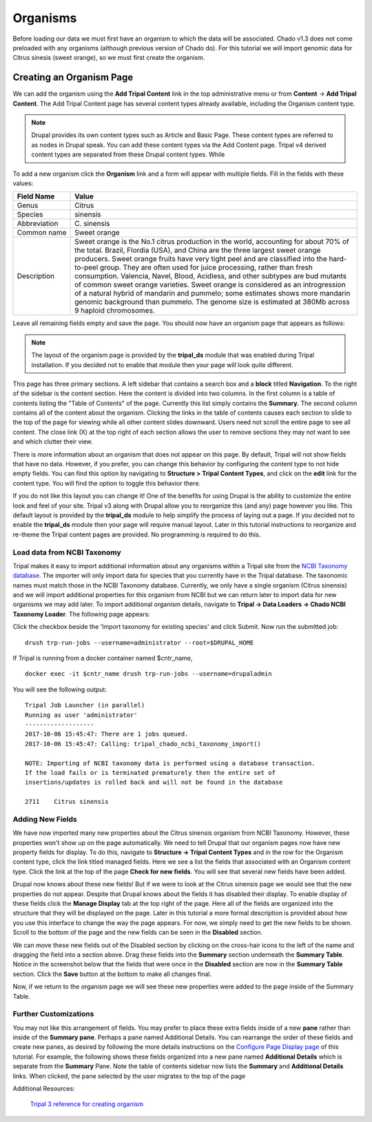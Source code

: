 Organisms
=========

Before loading our data we must first have an organism to which the data will be associated. Chado v1.3 does not come preloaded with any organisms (although previous version of Chado do). For this tutorial we will import genomic data for Citrus sinesis (sweet orange), so we must first create the organism.

Creating an Organism Page
~~~~~~~~~~~~~~~~~~~~~~~~~

We can add the organism using the **Add Tripal Content** link in the top administrative menu or from **Content** -> **Add Tripal Content**. The Add Tripal Content page has several content types already available, including the Organism content type.


.. note::

 Drupal provides its own content types such as Article and Basic Page. These content types are referred to as nodes in Drupal speak. You can add these content types via the Add Content page. Tripal v4 derived content types are separated from these Drupal content types. While 

.. figure:: add_tripal_content.png

To add a new organism click the **Organism** link and a form will appear with multiple fields. Fill in the fields with these values:

.. csv-table::
  :widths: 10,50
  :header: "Field Name", "Value"

  "Genus", "Citrus"
  "Species", "sinensis"
  "Abbreviation", "C\. sinensis"
  "Common name", "Sweet orange"
  "Description",	"Sweet orange is the No.1 citrus production in the world, accounting for about 70% of the total. Brazil, Flordia (USA), and China are the three largest sweet orange producers. Sweet orange fruits have very tight peel and are classified into the hard-to-peel group. They are often used for juice processing, rather than fresh consumption. Valencia, Navel, Blood, Acidless, and other subtypes are bud mutants of common sweet orange varieties. Sweet orange is considered as an introgression of a natural hybrid of mandarin and pummelo; some estimates shows more mandarin genomic background than pummelo. The genome size is estimated at 380Mb across 9 haploid chromosomes."

Leave all remaining fields empty and save the page. You should now have an organism page that appears as follows:

.. figure:: organism_view.png

.. note::

  The layout of the organism page is provided by the **tripal_ds** module that was enabled during Tripal installation.  If you decided not to enable that module then your page will look quite different.

This page has three primary sections.  A left sidebar that contains a search box and a **block** titled **Navigation**.  To the right of the sidebar is the content section.  Here the content is divided into two columns.  In the first column is a table of contents listing the "Table of Contents" of the page.  Currently this list simply contains the **Summary**. The second column contains all of the content about the organism.  Clicking the links in the table of contents causes each section to slide to the top of the page for viewing while all other content slides downward.  Users need not scroll the entire page to see all content.  The close link (X) at the top right of each section allows the user to remove sections they may not want to see and which clutter their view.

There is more information about an organism that does not appear on this page.   By default, Tripal will not show fields that have no data.  However, if you prefer, you can change this behavior by configuring the content type to not hide empty fields.  You can find this option by navigating to **Structure > Tripal Content Types**, and click on the **edit** link for the content type. You will find the option to toggle this behavior there.

If you do not like this layout you can change it!  One of the benefits for using Drupal is the ability to customize the entire look and feel of your site.  Tripal v3 along with Drupal allow you to reorganize this (and any) page however you like.  This default layout is provided by the **tripal_ds** module to help simplify the process of laying out a page.  If you decided not to enable the **tripal_ds** module then your page will require manual layout. Later in this tutorial instructions to reorganize and re-theme the Tripal content pages are provided.  No programming is required to do this.

Load data from NCBI Taxonomy
----------------------------
Tripal makes it easy to import additional information about any organisms within a Tripal site from the `NCBI Taxonomy database <https://www.ncbi.nlm.nih.gov/taxonomy>`_.  The importer will only import data for species that you currently have in the Tripal database.  The taxonomic names must match those in the NCBI Taxonomy database.  Currently, we only have a single organism (Citrus sinensis) and we will import additional properties for this organism from NCBI but we can return later to import data for new organisms we may add later.  To import additional organism details, navigate to **Tripal → Data Loaders → Chado NCBI Taxonomy Loader**.  The following page appears:

.. image:: organisms.taxonomy_loader.png

Click the checkbox beside the 'Import taxonomy for existing species' and click Submit.  Now run the submitted job:

::

  drush trp-run-jobs --username=administrator --root=$DRUPAL_HOME

If Tripal is running from a docker container named $cntr_name,

::

  docker exec -it $cntr_name drush trp-run-jobs --username=drupaladmin


You will see the following output:

::

  Tripal Job Launcher (in parallel)
  Running as user 'administrator'
  -------------------
  2017-10-06 15:45:47: There are 1 jobs queued.
  2017-10-06 15:45:47: Calling: tripal_chado_ncbi_taxonomy_import()

  NOTE: Importing of NCBI taxonomy data is performed using a database transaction.
  If the load fails or is terminated prematurely then the entire set of
  insertions/updates is rolled back and will not be found in the database

  2711    Citrus sinensis

Adding New Fields
-----------------

We have now imported many new properties about the Citrus sinensis organism from NCBI Taxonomy.  However, these properties won't show up on the page automatically.  We need to tell Drupal that our organism pages now have new property fields for display.   To do this, navigate to **Structure → Tripal Content Types** and in the row for the Organism content type, click the link titled managed fields.   Here we see a list the fields that associated with an Organism content type.  Click the link at the top of the page **Check for new fields**.  You will see that several new fields have been added.

.. image:: organisms.new_fields1.png

Drupal now knows about these new fields!  But if we were to look at the Citrus sinensis page we would see that the new properties do not appear.  Despite that Drupal knows about the fields it has disabled their display.  To enable display of these fields click the **Manage Display** tab at the top right of the page.  Here all of the fields are organized into the structure that they will be displayed on the page.   Later in this tutorial a more formal description is provided about how you use this interface to change the way the page appears.  For now, we simply need to get the new fields to be shown.    Scroll to the bottom of the page and the new fields can be seen in the **Disabled** section.

.. image:: organisms.new_fields2.png


We can move these new fields out of the Disabled section by clicking on the cross-hair icons to the left of the name and dragging the field into a section above.   Drag these fields into the **Summary** section underneath the **Summary Table**.  Notice in the screenshot below that the fields that were once in the **Disabled** section are now in the **Summary Table** section.  Click the **Save** button at the bottom to make all changes final.

.. image:: organisms.new_fields3.png


Now, if we return to the organism page we will see these new properties were added to the page inside of the Summary Table.

.. image:: organisms.updated_page1.png

Further Customizations
----------------------

You may not like this arrangement of fields.  You may prefer to place these extra fields inside of a new **pane** rather than inside of the **Summary pane**.  Perhaps a pane named Additional Details.  You can rearrange the order of these fields and create new panes, as desired by following the more details instructions on the `Configure Page Display page <../configuring_page_display>`_ of this tutorial.  For example, the following shows these fields organized into a new pane named **Additional Details** which is separate from the **Summary** Pane.  Note the table of contents sidebar now lists the **Summary** and **Additional Details** links.  When clicked, the pane selected by the user migrates to the top of the page


Additional Resources:

 `Tripal 3 reference for creating organism <https://tripal.readthedocs.io/en/latest/user_guide/example_genomics/organisms.html>`_

